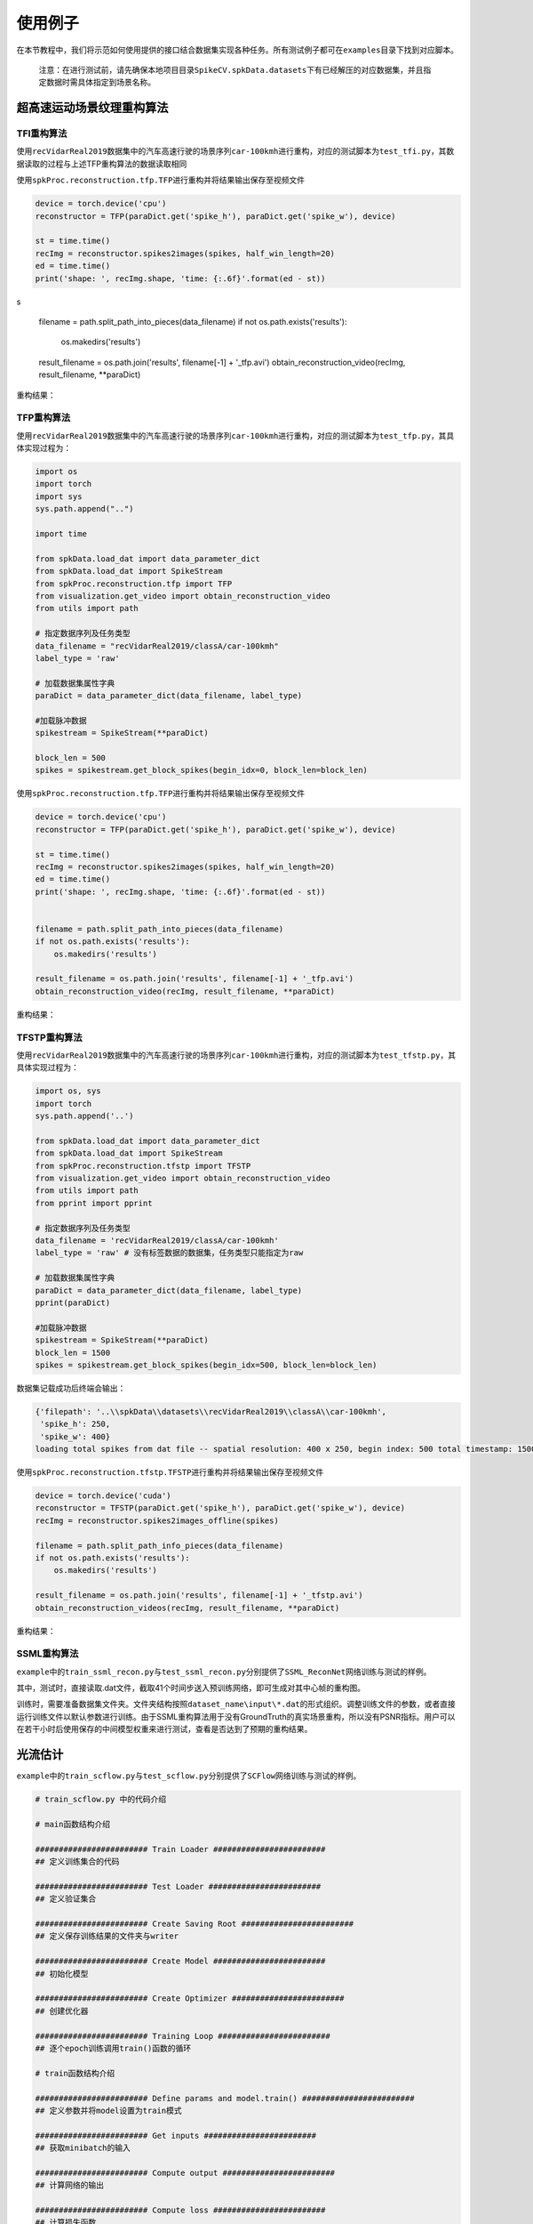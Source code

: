 
使用例子
========

在本节教程中，我们将示范如何使用提供的接口结合数据集实现各种任务。所有测试例子都可在\ ``examples``\ 目录下找到对应脚本。

..

   注意：在进行测试前，请先确保本地项目目录\ ``SpikeCV.spkData.datasets``\ 下有已经解压的对应数据集，并且指定数据时需具体指定到场景名称。


超高速运动场景纹理重构算法
--------------------------

TFI重构算法
^^^^^^^^^^^

使用\ ``recVidarReal2019``\ 数据集中的汽车高速行驶的场景序列\ ``car-100kmh``\ 进行重构，对应的测试脚本为\ ``test_tfi.py``\ ，其数据读取的过程与上述TFP重构算法的数据读取相同

使用\ ``spkProc.reconstruction.tfp.TFP``\ 进行重构并将结果输出保存至视频文件

.. code-block:: python

   device = torch.device('cpu')
   reconstructor = TFP(paraDict.get('spike_h'), paraDict.get('spike_w'), device)

   st = time.time()
   recImg = reconstructor.spikes2images(spikes, half_win_length=20)
   ed = time.time()
   print('shape: ', recImg.shape, 'time: {:.6f}'.format(ed - st))
s

   filename = path.split_path_into_pieces(data_filename)
   if not os.path.exists('results'):
       os.makedirs('results')

   result_filename = os.path.join('results', filename[-1] + '_tfp.avi')
   obtain_reconstruction_video(recImg, result_filename, **paraDict)

重构结果：


.. image:: ./assets/car_reconstruction_tfi.gif
   :target: ./assets/car_reconstruction_tfi.gif
   :alt: car-100kmh_tfi


TFP重构算法
^^^^^^^^^^^

使用\ ``recVidarReal2019``\ 数据集中的汽车高速行驶的场景序列\ ``car-100kmh``\ 进行重构，对应的测试脚本为\ ``test_tfp.py``\ ，其具体实现过程为：

.. code-block:: python

   import os
   import torch
   import sys
   sys.path.append("..")

   import time

   from spkData.load_dat import data_parameter_dict
   from spkData.load_dat import SpikeStream
   from spkProc.reconstruction.tfp import TFP
   from visualization.get_video import obtain_reconstruction_video
   from utils import path

   # 指定数据序列及任务类型
   data_filename = "recVidarReal2019/classA/car-100kmh"
   label_type = 'raw'

   # 加载数据集属性字典
   paraDict = data_parameter_dict(data_filename, label_type)

   #加载脉冲数据
   spikestream = SpikeStream(**paraDict)

   block_len = 500
   spikes = spikestream.get_block_spikes(begin_idx=0, block_len=block_len)

使用\ ``spkProc.reconstruction.tfp.TFP``\ 进行重构并将结果输出保存至视频文件

.. code-block:: python

   device = torch.device('cpu')
   reconstructor = TFP(paraDict.get('spike_h'), paraDict.get('spike_w'), device)

   st = time.time()
   recImg = reconstructor.spikes2images(spikes, half_win_length=20)
   ed = time.time()
   print('shape: ', recImg.shape, 'time: {:.6f}'.format(ed - st))


   filename = path.split_path_into_pieces(data_filename)
   if not os.path.exists('results'):
       os.makedirs('results')

   result_filename = os.path.join('results', filename[-1] + '_tfp.avi')
   obtain_reconstruction_video(recImg, result_filename, **paraDict)

重构结果：


.. image:: ./assets/car_reconstruction_tfp.gif
   :target: ./assets/car_reconstruction_tfp.gif
   :alt: car-100kmh_tfp


TFSTP重构算法
^^^^^^^^^^^^^

使用\ ``recVidarReal2019``\ 数据集中的汽车高速行驶的场景序列\ ``car-100kmh``\ 进行重构，对应的测试脚本为\ ``test_tfstp.py``\ ，其具体实现过程为：

.. code-block:: python

   import os, sys
   import torch
   sys.path.append('..') 

   from spkData.load_dat import data_parameter_dict
   from spkData.load_dat import SpikeStream
   from spkProc.reconstruction.tfstp import TFSTP
   from visualization.get_video import obtain_reconstruction_video
   from utils import path
   from pprint import pprint

   # 指定数据序列及任务类型
   data_filename = 'recVidarReal2019/classA/car-100kmh'
   label_type = 'raw' # 没有标签数据的数据集，任务类型只能指定为raw

   # 加载数据集属性字典
   paraDict = data_parameter_dict(data_filename, label_type)
   pprint(paraDict)

   #加载脉冲数据
   spikestream = SpikeStream(**paraDict)
   block_len = 1500
   spikes = spikestream.get_block_spikes(begin_idx=500, block_len=block_len)

数据集记载成功后终端会输出：

.. code-block:: basic

   {'filepath': '..\\spkData\\datasets\\recVidarReal2019\\classA\\car-100kmh',
    'spike_h': 250,
    'spike_w': 400}
   loading total spikes from dat file -- spatial resolution: 400 x 250, begin index: 500 total timestamp: 1500

使用\ ``spkProc.reconstruction.tfstp.TFSTP``\ 进行重构并将结果输出保存至视频文件

.. code-block:: python

   device = torch.device('cuda')
   reconstructor = TFSTP(paraDict.get('spike_h'), paraDict.get('spike_w'), device)
   recImg = reconstructor.spikes2images_offline(spikes)

   filename = path.split_path_info_pieces(data_filename)
   if not os.path.exists('results'):
       os.makedirs('results')

   result_filename = os.path.join('results', filename[-1] + '_tfstp.avi')
   obtain_reconstruction_videos(recImg, result_filename, **paraDict)

重构结果：


.. image:: ./assets/car-100kmh_tfstp.gif
   :target: ./assets/car-100kmh_tfstp.gif
   :alt: car-100kmh_tfstp

SSML重构算法
^^^^^^^^^^^^^
``example``\ 中的\ ``train_ssml_recon.py``\ 与\ ``test_ssml_recon.py``\ 分别提供了\ ``SSML_ReconNet``\ 网络训练与测试的样例。

其中，测试时，直接读取.dat文件，截取41个时间步送入预训练网络，即可生成对其中心帧的重构图。

训练时，需要准备数据集文件夹。文件夹结构按照\ ``dataset_name\input\*.dat``\ 的形式组织。调整训练文件的参数，或者直接运行训练文件以默认参数进行训练。由于SSML重构算法用于没有GroundTruth的真实场景重构，所以没有PSNR指标。用户可以在若干小时后使用保存的中间模型权重来进行测试，查看是否达到了预期的重构结果。

光流估计
--------

``example``\ 中的\ ``train_scflow.py``\ 与\ ``test_scflow.py``\ 分别提供了\ ``SCFlow``\ 网络训练与测试的样例。

.. code-block:: python

   # train_scflow.py 中的代码介绍

   # main函数结构介绍

   ######################## Train Loader ########################
   ## 定义训练集合的代码

   ######################## Test Loader ########################
   ## 定义验证集合

   ######################## Create Saving Root ########################
   ## 定义保存训练结果的文件夹与writer

   ######################## Create Model ########################
   ## 初始化模型

   ######################## Create Optimizer ########################
   ## 创建优化器

   ######################## Training Loop ########################
   ## 逐个epoch训练调用train()函数的循环

   # train函数结构介绍

   ######################## Define params and model.train() ########################
   ## 定义参数并将model设置为train模式

   ######################## Get inputs ########################
   ## 获取minibatch的输入

   ######################## Compute output ########################
   ## 计算网络的输出

   ######################## Compute loss ########################
   ## 计算损失函数

   ######################## Compute gradient and optimize ########################
   ## 计算梯度并反向传播

   ######################## Record loss and output logs ########################
   ## 记录损失并输出训练日志

   # validate函数的结构的前半部分与train类似（不同的是model为eval模式），在计算网络输出后对所输出的光流进行评价记录、打印日志


   # test_scflow.py 的函数结构与上述validate函数类似，可通过设置scene变量选择PHM数据集的场景

多目标高速运动物体跟踪
----------------------

使用\ ``motVidarReal2020``\ 数据集实现多目标跟踪的任务，并且使用标签数据及模型结果进行可视化和指标度量。对应的测试脚本为\ ``test_ssort.py``\ ，具体实现过程为：

插入模块及数据加载
^^^^^^^^^^^^^^^^^^

.. code-block:: python

   import os, sys
   import torch
   sys.path.append("..")  #若是在example目录下，需添加父级目录路径

   from spkData.load_dat import data_parameter_dict
   from spkData.load_dat import SpikeStream
   from spkProc.tracking.spike_sort import SpikeSORT
   from utils import path

   from metrics.tracking_mot import TrackingMetrics
   from visualization.get_video import obtain_mot_video
   from pprint import pprint

   # 指定数据集名称及任务类型
   data_filename = "motVidarReal2020/spike59"
   label_type = "tracking"

   # 记载数据集属性字典
   paraDict = data_parameter_dict(data_filename, label_type)
   pprint(paraDict)

   # 使用数据属性字典加载数据
   spikestream = SpikeStream(**paraDict)
   block_len = 1000
   spikes = spikestream.get_block_spikes(begin_idx=0, block_len=block_len)

若数据集加载成功，则终端会输出：

.. code-block:: basic

   {'filepath': '..\\spkData\\datasets\\motVidarReal2020\\spike59\\spikes.dat',
    'labeled_data_dir': '..\\spkData\\datasets\\motVidarReal2020\\spike59\\spikes_gt.txt',
    'labeled_data_suffix': 'txt',
    'labeled_data_type': [4, 5],
    'spike_h': 250,
    'spike_w': 400}
   loading total spikes from dat file -- spatial resolution: 400 x 250, begin index: 0 total timestamp: 1000

进行多目标跟踪并保存结果到文本文件
^^^^^^^^^^^^^^^^^^^^^^^^^^^^^^^^^^

使用\ ``spkProc.tracking.spike_sort``\ 中的多目标跟踪器\ ``SpikeSORT``\ ，并且输出结果到\ ``txt``\ 文本文件中

.. code-block:: python

   device = torch.device('cuda')

   calibration_time = 150
   filename = path.split_path_info_pieces(data_filename)
   result_filename = filename[-1] + '_spikeSort.txt'
   # 确保文件保存路径存在
   if not os.path.exists('results'):
       os.makedirs('results')
   tracking_file = os.path.join('results', result_filename)
   # 实例化 SpikeSORT用于多目标跟踪
   spike_tracker = SpikeSORT(spikes, paraDict.get('spike_h'), paraDict.get('spike_w'), device)

   spike_tracker.calibrate_motion(calibration_time)
   spike_tracker.get_results(tracking_file)

若成功运行，终端中会出现跟踪所消耗的总时长：

.. code-block:: basic

   begin calibrate..
   Total tracking took: 4.090 seconds for 850 timestamps spikes

结果度量及可视化
^^^^^^^^^^^^^^^^

.. code-block:: python

   # 多目标跟踪结果度量
   metrics = TrackingMetrics(tracking_file, **paraDict)
   metrics.get_results()

   # 可视化多目标跟踪结果
   video_filename = os.path.join('results', filename[-1] + 'mot.avi')
   # 在滤波后的脉冲阵列上可视化跟踪结果
   obtain_mot_video(spike_tracker.filterd_spikes, video_filename, tracking_file, **paraDict)
   # 若是在原始脉冲阵列上可视化跟踪结果，可采取
   # obtain_mot_video(spikes, video_filename, tracking_file, **paraDict)

度量结果：

.. code-block:: basic

         IDF1   IDP   IDR  Rcll  Prcn GT MT PT ML  FP  FN IDs  FM  MOTA  MOTP IDt IDa IDm
   full 93.6% 91.0% 96.5% 96.5% 91.0%  5  5  0  0 383 141   0  36 86.9% 0.465   0   0   0
   part  nan%  nan%  nan%  nan%  nan%  0  0  0  0   0   0   0   0  nan%   nan   0   0   0

可视化结果：


* 在原始脉冲阵列上可视化跟踪结果，白色边框为标签数据，彩色边框为算法结果，不同颜色表示不同的跟踪器。


.. image:: ./assets/spike59_mot.gif
   :target: ./assets/spike59_mot.gif
   :alt: spike59_mot



* 在STP滤波后的脉冲阵列上的可视化跟踪结果


.. image:: ./assets/spike59_filtered_mot.gif
   :target: ./assets/spike59_filtered_mot.gif
   :alt: spike59_filtered_mot

